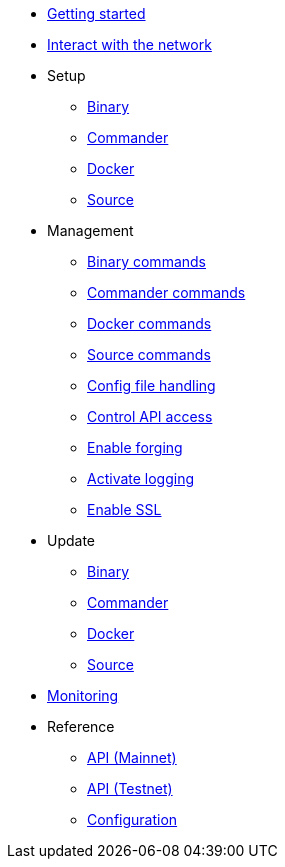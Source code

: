 * xref:getting-started.adoc[Getting started]
* xref:interact-with-network.adoc[Interact with the network]
* Setup
** xref:setup/binary.adoc[Binary]
** xref:setup/commander.adoc[Commander]
** xref:setup/docker.adoc[Docker]
** xref:setup/source.adoc[Source]
* Management
** xref:management/binary.adoc[Binary commands]
** xref:management/commander.adoc[Commander commands]
** xref:management/docker.adoc[Docker commands]
** xref:management/source.adoc[Source commands]
** xref:management/configuration.adoc[Config file handling]
** xref:management/api-access.adoc[Control API access]
** xref:management/forging.adoc[Enable forging]
** xref:management/logs.adoc[Activate logging]
** xref:management/ssl.adoc[Enable SSL]
* Update
** xref:update/binary.adoc[Binary]
** xref:update/commander.adoc[Commander]
** xref:update/docker.adoc[Docker]
** xref:update/source.adoc[Source]
* xref:monitoring.adoc[Monitoring]
* Reference
** xref:reference/api-mainnet.adoc[API (Mainnet)]
** xref:reference/api.adoc[API (Testnet)]
** xref:reference/config.adoc[Configuration]
